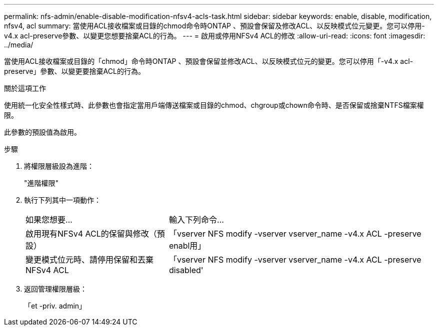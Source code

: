 ---
permalink: nfs-admin/enable-disable-modification-nfsv4-acls-task.html 
sidebar: sidebar 
keywords: enable, disable, modification, nfsv4, acl 
summary: 當使用ACL接收檔案或目錄的chmod命令時ONTAP 、預設會保留及修改ACL、以反映模式位元變更。您可以停用-v4.x acl-preserve參數、以變更您想要捨棄ACL的行為。 
---
= 啟用或停用NFSv4 ACL的修改
:allow-uri-read: 
:icons: font
:imagesdir: ../media/


[role="lead"]
當使用ACL接收檔案或目錄的「chmod」命令時ONTAP 、預設會保留並修改ACL、以反映模式位元的變更。您可以停用「-v4.x acl-preserve」參數、以變更要捨棄ACL的行為。

.關於這項工作
使用統一化安全性樣式時、此參數也會指定當用戶端傳送檔案或目錄的chmod、chgroup或chown命令時、是否保留或捨棄NTFS檔案權限。

此參數的預設值為啟用。

.步驟
. 將權限層級設為進階：
+
"進階權限"

. 執行下列其中一項動作：
+
[cols="35,65"]
|===


| 如果您想要... | 輸入下列命令... 


 a| 
啟用現有NFSv4 ACL的保留與修改（預設）
 a| 
「vserver NFS modify -vserver vserver_name -v4.x ACL -preserve enabl用」



 a| 
變更模式位元時、請停用保留和丟棄NFSv4 ACL
 a| 
「vserver NFS modify -vserver vserver_name -v4.x ACL -preserve disabled'

|===
. 返回管理權限層級：
+
「et -priv. admin」


